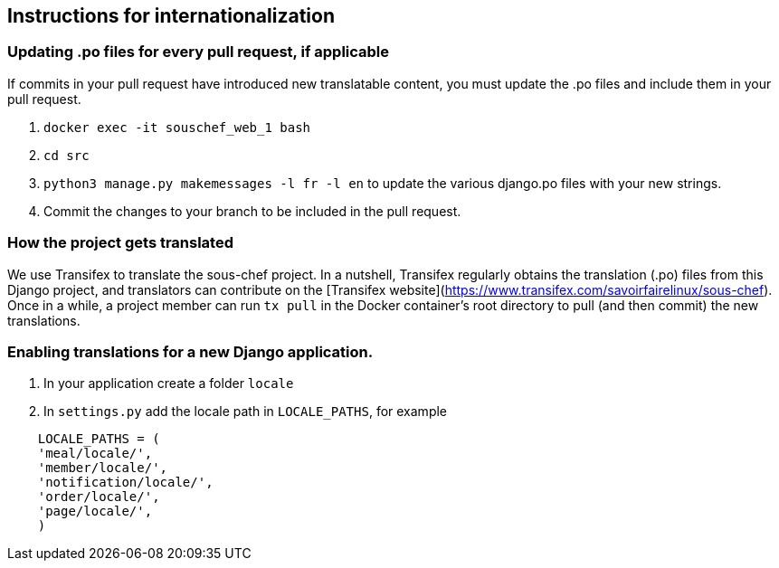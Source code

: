 ## Instructions for internationalization

### Updating .po files for every pull request, if applicable

If commits in your pull request have introduced new translatable content, you must update the .po files and include them in your pull request.

1. `docker exec -it souschef_web_1 bash`
3. `cd src`
4. `python3 manage.py makemessages -l fr -l en` to update the various django.po
files with your new strings.
5. Commit the changes to your branch to be included in the pull request.

### How the project gets translated
We use Transifex to translate the sous-chef project. In a nutshell, Transifex regularly obtains the translation (.po) files from this Django project, and translators can contribute on the [Transifex website](https://www.transifex.com/savoirfairelinux/sous-chef). Once in a while, a project member can run `tx pull` in the Docker container's root directory to pull (and then commit) the new translations.

### Enabling translations for a new Django application.
1. In your application create a folder `locale`
2. In `settings.py` add the locale path in `LOCALE_PATHS`,
  for example
```
    LOCALE_PATHS = (
    'meal/locale/',
    'member/locale/',
    'notification/locale/',
    'order/locale/',
    'page/locale/',
    )
```

